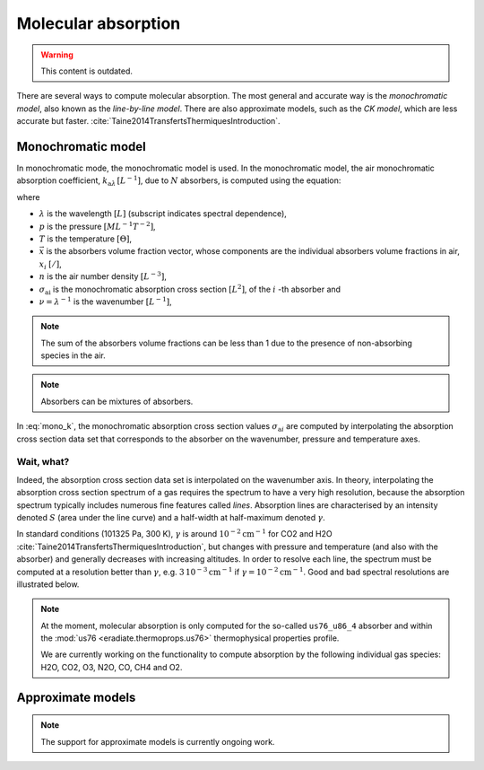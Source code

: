 .. _sec-atmosphere-molecular-absorption:

Molecular absorption
====================

.. warning:: This content is outdated.

There are several ways to compute molecular absorption.
The most general and accurate way is the *monochromatic model*, also known as
the *line-by-line model*.
There are also approximate models, such as the *CK model*, which are less
accurate but faster.
:cite:`Taine2014TransfertsThermiquesIntroduction`.

Monochromatic model
-------------------

In monochromatic mode, the monochromatic model is used.
In the monochromatic model, the air monochromatic absorption coefficient,
:math:`k_{\mathrm a \lambda} \, [L^{-1}]`,
due to :math:`N` absorbers, is computed using the equation:

.. math::
   :label: mono_k

   k_{\mathrm{a} \lambda} (p, T, \vec{x}) = \sum_{i=0}^{N-1} \, x_i \, n \,
   \sigma_{\mathrm{a}i}(\nu, p, T)

where

* :math:`\lambda` is the wavelength :math:`[L]` (subscript indicates spectral
  dependence),
* :math:`p` is the pressure :math:`[ML^{-1}T^{-2}]`,
* :math:`T` is the temperature :math:`[\Theta]`,
* :math:`\vec{x}` is the absorbers volume fraction vector, whose components are
  the individual absorbers volume fractions in air, :math:`x_i` :math:`[/]`,
* :math:`n` is the air number density :math:`[L^{-3}]`,
* :math:`\sigma_{\mathrm {ai}}` is the monochromatic absorption cross section
  :math:`[L^2]`, of the :math:`i` -th absorber and
* :math:`\nu = \lambda^{-1}` is the wavenumber :math:`[L^{-1}]`,

.. note::
   The sum of the absorbers volume fractions can be less than 1 due to the
   presence of non-absorbing species in the air.

.. note::

   Absorbers can be mixtures of absorbers.

In :eq:`mono_k`, the monochromatic absorption cross section values
:math:`\sigma_{\mathrm {a}i}` are computed by interpolating
the absorption cross section data set that corresponds to the absorber
on the wavenumber, pressure and temperature axes.

Wait, what?
^^^^^^^^^^^

Indeed, the absorption cross section data set is interpolated on the
wavenumber axis.
In theory, interpolating the absorption cross section spectrum of a gas
requires the spectrum to have a very high resolution, because the absorption
spectrum typically includes numerous fine features called *lines*.
Absorption lines are characterised by an intensity denoted :math:`S`
(area under the line curve) and a half-width at half-maximum denoted
:math:`\gamma`.

.. image:: fig/line.png
   :align: center

In standard conditions (101325 Pa, 300 K), :math:`\gamma` is around
:math:`10^{-2} \mathrm{cm}^{-1}` for CO2 and H2O
:cite:`Taine2014TransfertsThermiquesIntroduction`,
but changes with pressure and temperature (and also with the absorber) and
generally decreases with increasing altitudes.
In order to resolve each line, the spectrum must be computed at a resolution
better than :math:`\gamma`, e.g.
:math:`3 \, 10^{-3} \mathrm{cm}^{-1}`
if :math:`\gamma = 10^{-2} \mathrm{cm}^{-1}`.
Good and bad spectral resolutions are illustrated below.

.. image:: fig/good_resolution.png
   :align: center

.. image:: fig/bad_resolution.png
   :align: center

.. note::

   At the moment, molecular absorption is only computed for the so-called
   ``us76_u86_4`` absorber and within the
   :mod:`us76 <eradiate.thermoprops.us76>` thermophysical properties profile.

   We are currently working on the functionality to compute absorption by the
   following individual gas species: H2O, CO2, O3, N2O, CO, CH4 and O2.

Approximate models
------------------

.. note::
   The support for approximate models is currently ongoing work.
